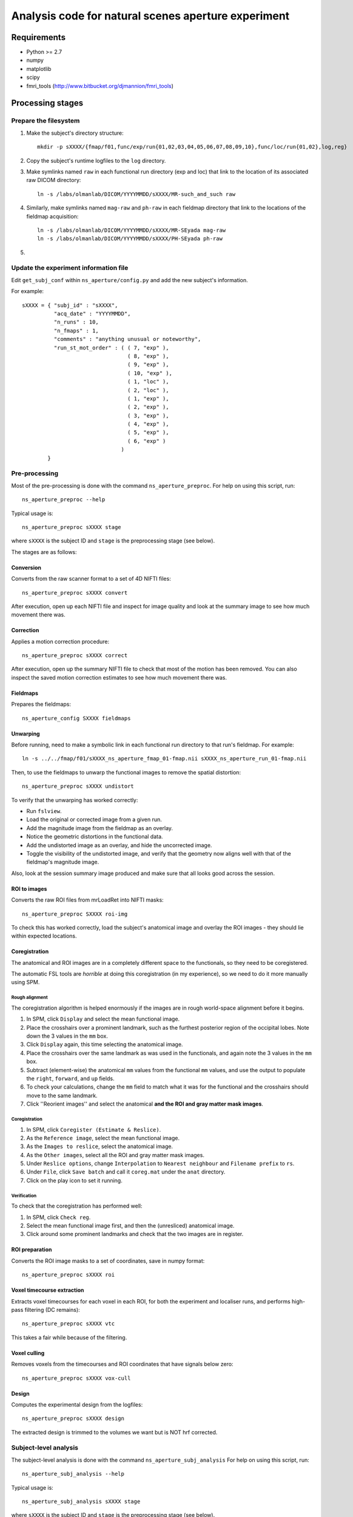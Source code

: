 ====================================================
Analysis code for natural scenes aperture experiment
====================================================

Requirements
============

- Python >= 2.7
- numpy
- matplotlib
- scipy
- fmri_tools (`http://www.bitbucket.org/djmannion/fmri_tools <http://www.bitbucket.org/djmannion/fmri_tools/>`_)


Processing stages
=================

Prepare the filesystem
----------------------

1. Make the subject's directory structure::

    mkdir -p sXXXX/{fmap/f01,func/exp/run{01,02,03,04,05,06,07,08,09,10},func/loc/run{01,02},log,reg}

2. Copy the subject's runtime logfiles to the ``log`` directory.

3. Make symlinks named ``raw`` in each functional run directory (exp and loc) that link to the location of its associated raw DICOM directory::

    ln -s /labs/olmanlab/DICOM/YYYYMMDD/sXXXX/MR-such_and_such raw

4. Similarly, make symlinks named ``mag-raw`` and ``ph-raw`` in each fieldmap directory that link to the locations of the fieldmap acquisition::

    ln -s /labs/olmanlab/DICOM/YYYYMMDD/sXXXX/MR-SEyada mag-raw
    ln -s /labs/olmanlab/DICOM/YYYYMMDD/sXXXX/PH-SEyada ph-raw

5.


Update the experiment information file
--------------------------------------

Edit ``get_subj_conf`` within ``ns_aperture/config.py`` and add the new subject's information.

For example::

    sXXXX = { "subj_id" : "sXXXX",
              "acq_date" : "YYYYMMDD",
              "n_runs" : 10,
              "n_fmaps" : 1,
              "comments" : "anything unusual or noteworthy",
              "run_st_mot_order" : ( ( 7, "exp" ),
                                     ( 8, "exp" ),
                                     ( 9, "exp" ),
                                     ( 10, "exp" ),
                                     ( 1, "loc" ),
                                     ( 2, "loc" ),
                                     ( 1, "exp" ),
                                     ( 2, "exp" ),
                                     ( 3, "exp" ),
                                     ( 4, "exp" ),
                                     ( 5, "exp" ),
                                     ( 6, "exp" )
                                   )
            }

Pre-processing
--------------

Most of the pre-processing is done with the command ``ns_aperture_preproc``.
For help on using this script, run::

    ns_aperture_preproc --help

Typical usage is::

    ns_aperture_preproc sXXXX stage

where ``sXXXX`` is the subject ID and ``stage`` is the preprocessing stage (see below).

The stages are as follows:


Conversion
~~~~~~~~~~

Converts from the raw scanner format to a set of 4D NIFTI files::

    ns_aperture_preproc sXXXX convert

After execution, open up each NIFTI file and inspect for image quality and look at the summary image to see how much movement there was.


Correction
~~~~~~~~~~

Applies a motion correction procedure::

    ns_aperture_preproc sXXXX correct

After execution, open up the summary NIFTI file to check that most of the motion has been removed. You can also inspect the saved motion correction estimates to see how much movement there was.


Fieldmaps
~~~~~~~~~

Prepares the fieldmaps::

    ns_aperture_config SXXXX fieldmaps


Unwarping
~~~~~~~~~

Before running, need to make a symbolic link in each functional run directory to that run's fieldmap. For example::

    ln -s ../../fmap/f01/sXXXX_ns_aperture_fmap_01-fmap.nii sXXXX_ns_aperture_run_01-fmap.nii

Then, to use the fieldmaps to unwarp the functional images to remove the spatial distortion::

    ns_aperture_preproc sXXXX undistort

To verify that the unwarping has worked correctly:

* Run ``fslview``.
* Load the original or corrected image from a given run.
* Add the magnitude image from the fieldmap as an overlay.
* Notice the geometric distortions in the functional data.
* Add the undistorted image as an overlay, and hide the uncorrected image.
* Toggle the visibility of the undistorted image, and verify that the geometry now aligns well with that of the fieldmap's magnitude image.

Also, look at the session summary image produced and make sure that all looks good across the session.


ROI to images
~~~~~~~~~~~~~

Converts the raw ROI files from mrLoadRet into NIFTI masks::

    ns_aperture_preproc SXXXX roi-img

To check this has worked correctly, load the subject's anatomical image and overlay the ROI images - they should lie within expected locations.


Coregistration
~~~~~~~~~~~~~~

The anatomical and ROI images are in a completely different space to the functionals, so they need to be coregistered.

The automatic FSL tools are *horrible* at doing this coregistration (in my experience), so we need to do it more manually using SPM.

Rough alignment
^^^^^^^^^^^^^^^

The coregistration algorithm is helped enormously if the images are in rough world-space alignment before it begins.

#. In SPM, click ``Display`` and select the mean functional image.
#. Place the crosshairs over a prominent landmark, such as the furthest posterior region of the occipital lobes. Note down the 3 values in the ``mm`` box.
#. Click ``Display`` again, this time selecting the anatomical image.
#. Place the crosshairs over the same landmark as was used in the functionals, and again note the 3 values in the ``mm`` box.
#. Subtract (element-wise) the anatomical ``mm`` values from the functional ``mm`` values, and use the output to populate the ``right``, ``forward``, and ``up`` fields.
#. To check your calculations, change the ``mm`` field to match what it was for the functional and the crosshairs should move to the same landmark.
#. Click ''Reorient images'' and select the anatomical **and the ROI and gray matter mask images**.

Coregistration
^^^^^^^^^^^^^^

#. In SPM, click ``Coregister (Estimate & Reslice)``.
#. As the ``Reference image``, select the mean functional image.
#. As the ``Images to reslice``, select the anatomical image.
#. As the ``Other images``, select all the ROI and gray matter mask images.
#. Under ``Reslice options``, change ``Interpolation`` to ``Nearest neighbour`` and ``Filename prefix`` to ``rs``.
#. Under ``File``, click ``Save batch`` and call it ``coreg.mat`` under the ``anat`` directory.
#. Click on the play icon to set it running.

Verification
^^^^^^^^^^^^

To check that the coregistration has performed well:

#. In SPM, click ``Check reg``.
#. Select the mean functional image first, and then the (unresliced) anatomical image.
#. Click around some prominent landmarks and check that the two images are in register.


ROI preparation
~~~~~~~~~~~~~~~

Converts the ROI image masks to a set of coordinates, save in numpy format::

    ns_aperture_preproc sXXXX roi


Voxel timecourse extraction
~~~~~~~~~~~~~~~~~~~~~~~~~~~

Extracts voxel timecourses for each voxel in each ROI, for both the experiment and localiser runs, and performs high-pass filtering (DC remains)::

    ns_aperture_preproc sXXXX vtc

This takes a fair while because of the filtering.

Voxel culling
~~~~~~~~~~~~~

Removes voxels from the timecourses and ROI coordinates that have signals below zero::

    ns_aperture_preproc sXXXX vox-cull

Design
~~~~~~

Computes the experimental design from the logfiles::

    ns_aperture_preproc sXXXX design

The extracted design is trimmed to the volumes we want but is NOT hrf corrected.


Subject-level analysis
----------------------

The subject-level analysis is done with the command ``ns_aperture_subj_analysis``
For help on using this script, run::

    ns_aperture_subj_analysis --help

Typical usage is::

    ns_aperture_subj_analysis sXXXX stage

where ``sXXXX`` is the subject ID and ``stage`` is the preprocessing stage (see below).

The stages are as follows:


Localiser blocks
~~~~~~~~~~~~~~~~

Extracts the block responses for each condition for the localiser data::

    ns_aperture_subj_analysis sXXXX loc_blocks


Localiser bootstrap
~~~~~~~~~~~~~~~~~~~

Bootstraps the condition differences for the localiser data::

    ns_aperture_subj_analysis sXXXX loc_boot


Experiment blocks
~~~~~~~~~~~~~~~~~

Extracts the block responses for each condition for the experiment data::

    ns_aperture_subj_analysis sXXXX exp_blocks


Datafile list
=============

Pre-processing
--------------

coords-gray
  ( 3 axes, n gray voxels ) array of image coordinate locations.

coords-ROI
  ( n roi voxels ) vector of indices into ``coords-gray``.

design, loc_design
  ( blocks, runs, [ start volume index, condition index ] ) integer array.

vtc-gray, loc_vtc-gray
  ( volumes, runs, gray voxels ) array of BOLD signals. These are in scanner units, in an untrimmed timeseries that has been high-pass filtered but DC preserved. Any voxels with signals going below zero are set to NaN.


Subject-level analysis
----------------------

block_psc
  ( datapoints, conditions, voxels ) array of BOLD signals. These are in units of percent signal change, relative to a blank baseline for localiser data and run mean baseline for natural scenes.

block_boot
  ( comparisons, voxels, [ orig, boot ] ) array of BOLD signals. These represent bootstrapped distributions of each condition comparison.

block_sig
  ( L and R are sig diff, L sig > 0, R sig > 0, either L or R is sig > 0, voxels ) array of booleans representing the outcome of the relevant significance test.

exp_boot
  ( voxels, [ orig, boot ] ) array of differences between scenes and non-scenes.


Group-level analysis
--------------------
